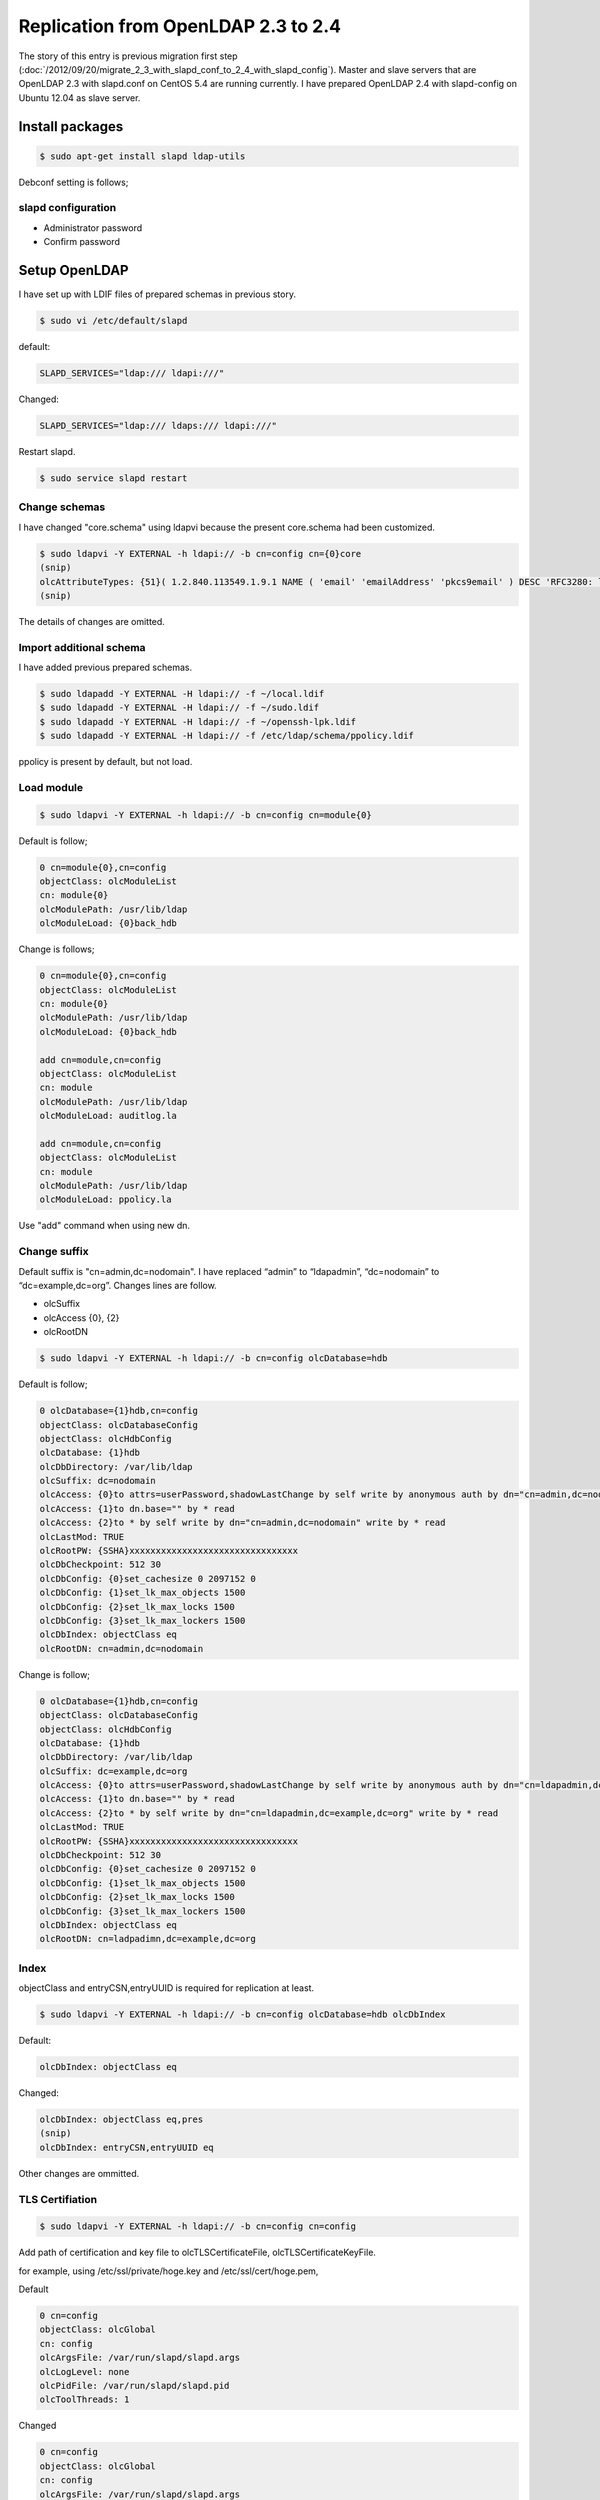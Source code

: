 Replication from OpenLDAP 2.3 to 2.4
====================================

The story of this entry is previous migration first step (:doc:`/2012/09/20/migrate_2_3_with_slapd_conf_to_2_4_with_slapd_config`). Master and slave servers that are OpenLDAP 2.3 with slapd.conf on CentOS 5.4 are running currently. I have prepared OpenLDAP 2.4 with slapd-config on Ubuntu 12.04 as slave server.

Install packages
----------------

.. code-block:: bash

   $ sudo apt-get install slapd ldap-utils

Debconf setting is follows;

slapd configuration
^^^^^^^^^^^^^^^^^^^

* Administrator password
* Confirm password

Setup OpenLDAP
--------------

I have set up with LDIF files of prepared schemas in previous story.

.. code-block:: bash

   $ sudo vi /etc/default/slapd
   

default:

.. code-block:: bash

   SLAPD_SERVICES="ldap:/// ldapi:///"

Changed:

.. code-block:: bash

   SLAPD_SERVICES="ldap:/// ldaps:/// ldapi:///"

Restart slapd.

.. code-block:: bash

   $ sudo service slapd restart


Change schemas
^^^^^^^^^^^^^^

I have changed "core.schema" using ldapvi because the present core.schema had been customized.

.. code-block:: bash

   $ sudo ldapvi -Y EXTERNAL -h ldapi:// -b cn=config cn={0}core
   (snip)
   olcAttributeTypes: {51}( 1.2.840.113549.1.9.1 NAME ( 'email' 'emailAddress' 'pkcs9email' ) DESC 'RFC3280: legacy attribute for email addresses in DNs' EQUALITY caseIgnoreIA5Match SUBSTR caseIgnoreIA5SubstringsMatch SYNTAX 1.3.6.1.4.1.1466.115.121.1.26{128} )
   (snip)
   
The details of changes are omitted.

Import additional schema
^^^^^^^^^^^^^^^^^^^^^^^^

I have added previous prepared schemas.

.. code-block:: bash

   $ sudo ldapadd -Y EXTERNAL -H ldapi:// -f ~/local.ldif
   $ sudo ldapadd -Y EXTERNAL -H ldapi:// -f ~/sudo.ldif
   $ sudo ldapadd -Y EXTERNAL -H ldapi:// -f ~/openssh-lpk.ldif
   $ sudo ldapadd -Y EXTERNAL -H ldapi:// -f /etc/ldap/schema/ppolicy.ldif

ppolicy is present by default, but not load.

Load module
^^^^^^^^^^^

.. code-block:: bash

   $ sudo ldapvi -Y EXTERNAL -h ldapi:// -b cn=config cn=module{0}


Default is follow;

.. code-block:: bash

   0 cn=module{0},cn=config
   objectClass: olcModuleList
   cn: module{0}
   olcModulePath: /usr/lib/ldap
   olcModuleLoad: {0}back_hdb

Change is follows;

.. code-block:: bash

   0 cn=module{0},cn=config
   objectClass: olcModuleList
   cn: module{0}
   olcModulePath: /usr/lib/ldap
   olcModuleLoad: {0}back_hdb

   add cn=module,cn=config
   objectClass: olcModuleList
   cn: module
   olcModulePath: /usr/lib/ldap
   olcModuleLoad: auditlog.la

   add cn=module,cn=config
   objectClass: olcModuleList
   cn: module
   olcModulePath: /usr/lib/ldap
   olcModuleLoad: ppolicy.la

Use "add" command when using new dn.

Change suffix
^^^^^^^^^^^^^

Default suffix is "cn=admin,dc=nodomain". I have replaced “admin” to “ldapadmin”, “dc=nodomain” to “dc=example,dc=org”. Changes lines are follow.

* olcSuffix
* olcAccess {0}, {2}
* olcRootDN

.. code-block:: bash

   $ sudo ldapvi -Y EXTERNAL -h ldapi:// -b cn=config olcDatabase=hdb

Default is follow;

.. code-block:: bash

   0 olcDatabase={1}hdb,cn=config
   objectClass: olcDatabaseConfig
   objectClass: olcHdbConfig
   olcDatabase: {1}hdb
   olcDbDirectory: /var/lib/ldap
   olcSuffix: dc=nodomain
   olcAccess: {0}to attrs=userPassword,shadowLastChange by self write by anonymous auth by dn="cn=admin,dc=nodomain" write by * none
   olcAccess: {1}to dn.base="" by * read
   olcAccess: {2}to * by self write by dn="cn=admin,dc=nodomain" write by * read
   olcLastMod: TRUE
   olcRootPW: {SSHA}xxxxxxxxxxxxxxxxxxxxxxxxxxxxxxxx
   olcDbCheckpoint: 512 30
   olcDbConfig: {0}set_cachesize 0 2097152 0
   olcDbConfig: {1}set_lk_max_objects 1500
   olcDbConfig: {2}set_lk_max_locks 1500
   olcDbConfig: {3}set_lk_max_lockers 1500
   olcDbIndex: objectClass eq
   olcRootDN: cn=admin,dc=nodomain
		
Change is follow; 

.. code-block:: bash

   0 olcDatabase={1}hdb,cn=config
   objectClass: olcDatabaseConfig
   objectClass: olcHdbConfig
   olcDatabase: {1}hdb
   olcDbDirectory: /var/lib/ldap
   olcSuffix: dc=example,dc=org
   olcAccess: {0}to attrs=userPassword,shadowLastChange by self write by anonymous auth by dn="cn=ldapadmin,dc=example,dc=org" write by * none
   olcAccess: {1}to dn.base="" by * read
   olcAccess: {2}to * by self write by dn="cn=ldapadmin,dc=example,dc=org" write by * read
   olcLastMod: TRUE
   olcRootPW: {SSHA}xxxxxxxxxxxxxxxxxxxxxxxxxxxxxxxx
   olcDbCheckpoint: 512 30
   olcDbConfig: {0}set_cachesize 0 2097152 0
   olcDbConfig: {1}set_lk_max_objects 1500
   olcDbConfig: {2}set_lk_max_locks 1500
   olcDbConfig: {3}set_lk_max_lockers 1500
   olcDbIndex: objectClass eq
   olcRootDN: cn=ladpadimn,dc=example,dc=org

Index
^^^^^

objectClass and entryCSN,entryUUID is required for replication at least.

.. code-block:: bash

   $ sudo ldapvi -Y EXTERNAL -h ldapi:// -b cn=config olcDatabase=hdb olcDbIndex

Default:

.. code-block:: bash

   olcDbIndex: objectClass eq

Changed:

.. code-block:: bash

   olcDbIndex: objectClass eq,pres
   (snip)
   olcDbIndex: entryCSN,entryUUID eq

Other changes are ommitted.

TLS Certifiation
^^^^^^^^^^^^^^^^

.. code-block:: bash

   $ sudo ldapvi -Y EXTERNAL -h ldapi:// -b cn=config cn=config

Add path of certification and key file to olcTLSCertificateFile, olcTLSCertificateKeyFile.

for example, using /etc/ssl/private/hoge.key and /etc/ssl/cert/hoge.pem,

Default

.. code-block:: bash

   0 cn=config
   objectClass: olcGlobal
   cn: config
   olcArgsFile: /var/run/slapd/slapd.args
   olcLogLevel: none
   olcPidFile: /var/run/slapd/slapd.pid
   olcToolThreads: 1


Changed

.. code-block:: bash

   0 cn=config
   objectClass: olcGlobal
   cn: config
   olcArgsFile: /var/run/slapd/slapd.args
   olcLogLevel: none
   olcPidFile: /var/run/slapd/slapd.pid
   olcToolThreads: 1
   olcTLSCertificateFile: /etc/ssl/certs/hoge.pem
   olcTLSCertificateKeyFile: /etc/ssl/private/hoge.key

LogLevel
^^^^^^^^

.. code-block:: bash

   $ sudo ldapvi -Y EXTERNAL -h ldapi:/// -b cn=config cn=config olcLogLevel

Default

.. code-block:: bash

   0 cn=config
   olcLogLevel: none

Changed

.. code-block:: bash

   0 cn=config
   olcLogLevel: 512

`Change rsyslog setting when next error occurs. <https://help.ubuntu.com/12.04/serverguide/openldap-server.html>`_

.. code-block:: bash

   rsyslogd-2177: imuxsock lost 228 messages from pid 2547 due to rate-limitin

Add follow parameter to /etc/rsyslog.conf

.. code-block:: bash

   # Disable rate limiting
   # (default is 200 messages in 5 seconds; below we make the 5 become 0)
   $SystemLogRateLimitInterval 0

Restart rsyslog.

.. code-block:: bash

   $ sudo service rsyslog restart

DB Cachesize
^^^^^^^^^^^^

.. code-block:: bash

   $ sudo ldapvi -Y EXTERNAL -h ldapi:/// -b cn=config olcDatabase=hdb olcDbCacheSize 

Default:

.. code-block:: bash

   0 olcDatabase={1}hdb,cn=config

Changed:

.. code-block:: bash

   0 olcDatabase={1}hdb,cn=config
   olcDbCacheSize: 2000

DB IDL Cache size

.. code-block:: bash

   $ sudo ldapvi -Y EXTERNAL -h ldapi:/// -b cn=config olcDatabase=hdb olcDbIDLcacheSize

Changed:

.. code-block:: bash

   0 olcDatabase={1}hdb,cn=config
   olcDbIDLcacheSize: 2000



Access control
^^^^^^^^^^^^^^

.. code-block:: bash

   $ sudo ldapvi -Y EXTERNAL -h ldapi:// -b cn=config olcDatabase={1}hdb olcAccess

Default:

.. code-block:: bash

   0 olcDatabase={1}hdb,cn=config
   olcAccess: {0}to attrs=userPassword,shadowLastChange by self write by anonymous auth by dn="cn=ldapadmin,dc=example,dc=org" write by * none
   olcAccess: {1}to dn.base="" by * read
   olcAccess: {2}to * by self write by dn="cn=ldapadmin,dc=example,dc=org" write by * read

Changed:

.. code-block:: bash

   0 olcDatabase={1}hdb,cn=config
   olcAccess: {0}to * by dn="cn=ldapadmin,dc=example,dc=org" write by * none break
   olcAccess: {1}to attrs=userPassword by self read by anonymous auth by * none
   olcAccess: {2}to dn.subtree="ou=ACL,ou=policy,dc=example,dc=org" by * compare by * none
   olcAccess: {3}to dn.subtree="ou=Password,ou=policy,dc=example,dc=org" by * none
   olcAccess: {4}to dn.subtree="ou=SUDOers,ou=policy,dc=example,dc=org" by * read by * none
   olcAccess: {5}to dn.subtree="ou=People,dc=example,dc=org" by self read by * read
   olcAccess: {6}to dn.subtree="ou=Group,dc=example,dc=org" by * read
   olcAccess: {7}to dn.subtree="dc=example,dc=org" by * search  by * none
   olcAccess: {8}to * by * none

OpenLDAP 2.4 needs the rule of ‘to dn.subtree=”dc=example,dc=org” by * search by * none’, OpenLDAP 2.3 does not needs.


auditlog
^^^^^^^^

.. code-block:: bash

   $ sudo ldapvi -Y EXTERNAL -h ldapi:/// -b cn=config olcDatabase={1}hdb

Changed:

.. code-block:: bash

   0 olcDatabase={1}hdb,cn=config
   (snip)

   add olcOverlay=auditlog,olcDatabase={1}hdb,cn=config
   objectClass: olcOverlayConfig
   objectClass: olcAuditLogConfig
   olcOverlay: auditlog
   olcAuditlogFile: /var/log/ldap/audit.log

make directory.

.. code-block:: bash

   $ sudo mkdir /var/log/ldap
   $ sudo chown -R openldap: /var/log/ldap

ppolicy
^^^^^^^

.. code-block:: bash

   $ sudo ldapvi -Y EXTERNAL -h ldapi:/// -b cn=config olcDatabase={1}hdb


Changed:

.. code-block:: bash

   0 olcDatabase={1}hdb,cn=config
   (snip)

   add olcOverlay=ppolicy,olcDatabase={1}hdb,cn=config
   objectClass: olcOverlayConfig
   objectClass: olcPPolicyConfig
   olcOverlay: ppolicy
   olcPPolicyDefault: cn=default,ou=Password,ou=policy,dc=example,dc=org
   olcPPolicyUseLockout: TRUE

Replication
^^^^^^^^^^^

olcDbIndex entryUUID must be “eq”. Change rid, provider, and credentials of follow.

.. code-block:: bash

   $ sudo ldapvi -Y EXTERNAL -h ldapi:/// -b cn=config olcDatabase=hdb

Default:

.. code-block:: bash

   (snip)
   olcDbIndex: uidNumber,gidNumber eq
   olcDbIndex: uniqueMember,memberUid eq


Changed:

.. code-block:: bash

   olcDbIndex: uidNumber,gidNumber eq
   olcDbIndex: uniqueMember,memberUid eq
   olcSyncrepl: rid=xxx provider=ldaps://xxx.xxx.xxx.xxx bindmethod=simple binddn="cn=ldapadmin,dc=example,dc=org" credentials=xxxxxxxx searchbase="dc=example,dc=org" type=refreshAndPersist retry="5 10 60 +"
   olcUpdateRef: ldaps://xxx.xxx.xxx.xxx


If you change master server, choise one of two method.

1. Remove current syncrepl setting and restart slapd, then add new syncrepl setting. (Don’t forget restart slapd.)
2. Stop slapd, then remove /var/lib/ldap/\*, start slapd, change syncrepl setting.

Change parameters are rid, master server uri, and credential. You must execute plan 2) when there is next message on Syslog. This time setting only user for replication and the access control has been omitted.

.. code-block:: ini

   Sep 13 19:27:08 ldaptest01 slapd[3272]: do_syncrepl: rid=xxx rc -2 retrying
   Sep 13 19:28:08 ldaptest01 slapd[3272]: do_syncrep2: rid=xxx LDAP_RES_SEARCH_RESULT (53) Server is unwilling to perform
   Sep 13 19:28:08 ldaptest01 slapd[3272]: do_syncrep2: rid=xxx (53) Server is unwilling to perform

ldap client for self
^^^^^^^^^^^^^^^^^^^^

Install libnss-ldapd, libpam-ldapd but not libnss-ldap, libpam-ldap.

.. code-block:: bash

   $ sudo apt-get install libnss-ldapd libpam-ldapd nslcd

/etc/nsswtich.conf and /etc/pam.d/common-{account,auth,password,sesson,session-noninteractive} are changed by Debconf of postinst.

nslcd configuration
^^^^^^^^^^^^^^^^^^^

* LDAP server URI:

  * ldap://localhost

* LDAP server search base:

  * dc=example,dc=org

* Check server’s SSL certificate:

  * never


nslcd
^^^^^

/etc/nslcd.conf

.. code-block:: bash

   uid nslcd
   gid nslcd
   uri ldap://localhost
   base dc=example,dc=org
   ssl start_tls
   tls_reqcert never

/etc/ldap/ldap.conf

.. code-block:: bash

   URI ldap://localhost
   BASE dc=example,dc=org
   TLS_CACERTDIR /etc/ssl/certs
   TLS_REQCERT never
   ssl start_tls

/etc/nslcd.conf

.. code-block:: bash

   uid nslcd
   gid nslcd
   uri ldap://127.0.0.1
   base dc=example,dc=org
   pam_authz_search (&(objectClass=posixAccount)(uid=$username)(description=admin)


Postscript
----------

Iou must not set up "/etc/ldap.conf" when using libpam-ldapd, libnss-ldapd.
Especially, you will use OpenSSH-lpk, you must use libpam-ldapd and libnss-ldapd.


Confirmation
------------

At least, replication of from the master of OpenLDAP 2.3 on CentOS5.4 to the slave OpenLDAP2.4 on Ubuntu 12.04 is now available. Replication is going to be running at the stage has been set for replication. Whether replication is done, you can be found at audit.log. Other confirmation is using ldapsearch command and id command.

.. author:: default
.. categories:: Ops
.. tags:: OpenLDAP,Ubuntu,CentOS,nslcd,rsyslog
.. comments::
